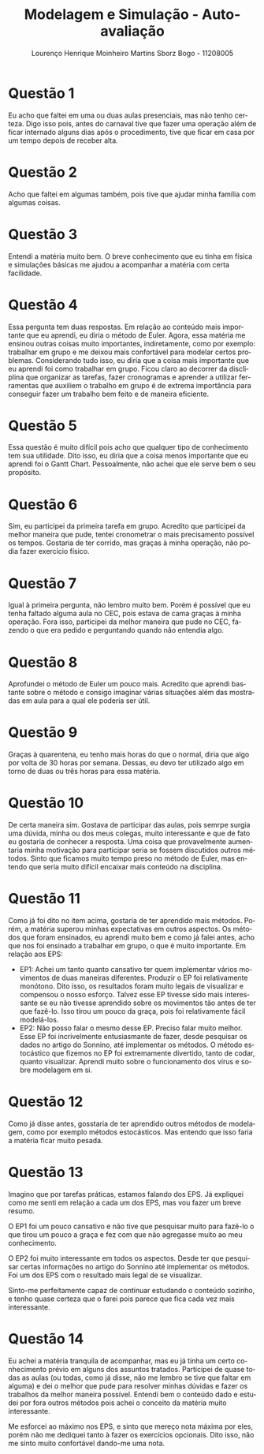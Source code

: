 #+TITLE: Modelagem e Simulação - Auto-avaliação
#+LANGUAGE: pt-br
#+AUTHOR: Lourenço Henrique Moinheiro Martins Sborz Bogo - 11208005

#+LATEX_HEADER: \usepackage[hyperref, x11names]{xcolor}
#+LATEX_HEADER: \hypersetup{colorlinks = true, urlcolor = SteelBlue4, linkcolor = black}
#+LATEX_HEADER: \usepackage[AUTO]{babel}
#+LATEX_HEADER: \usepackage{geometry}
#+LATEX_HEADER: \geometry{verbose,a4paper,left=2cm,top=2cm,right=3cm,bottom=3cm}
#+latex_class_options: [11pt]

\newpage
* Questão 1
  Eu acho que faltei em uma ou duas aulas presenciais, mas não tenho certeza.
  Digo isso pois, antes do carnaval tive que fazer uma operação além de ficar
  internado alguns dias após o procedimento, tive que ficar em casa por um tempo
  depois de receber alta.

* Questão 2
  Acho que faltei em algumas também, pois tive que ajudar minha família com algumas coisas.

* Questão 3
  Entendi a matéria muito bem. O breve conhecimento que eu tinha em física e
  simulações básicas me ajudou a acompanhar a matéria com certa facilidade.

* Questão 4
  Essa pergunta tem duas respostas. Em relação ao conteúdo mais importante 
  que eu aprendi, eu diria o método de Euler. Agora, essa matéria me ensinou
  outras coisas muito importantes, indiretamente, como por exemplo: 
  trabalhar em grupo e me deixou mais confortável para modelar certos
  problemas. Considerando tudo isso, eu diria que a coisa mais importante
  que eu aprendi foi como trabalhar em grupo. Ficou claro ao decorrer da
  discliplina que organizar as tarefas, fazer cronogramas e aprender 
  a utilizar ferramentas que auxiliem o trabalho em grupo é de extrema
  importância para conseguir fazer um trabalho bem feito e de maneira
  eficiente.

* Questão 5
  Essa questão é muito difícil pois acho que qualquer tipo de conhecimento
  tem sua utilidade. Dito isso, eu diria que a coisa menos importante que
  eu aprendi foi o Gantt Chart. Pessoalmente, não achei que ele serve bem
  o seu propósito.

* Questão 6
  Sim, eu participei da primeira tarefa em grupo. Acredito que participei da
  melhor maneira que pude, tentei cronometrar o mais precisamento possível
  os tempos. Gostaria de ter corrido, mas graças à minha operação, não podia
  fazer exercício físico.

* Questão 7
  Igual à primeira pergunta, não lembro muito bem. Porém é possível que eu
  tenha faltado alguma aula no CEC, pois estava de cama graças à minha
  operação. Fora isso, participei da melhor maneira que pude no CEC,
  fazendo o que era pedido e perguntando quando não entendia algo.

* Questão 8
  Aprofundei o método de Euler um pouco mais. Acredito que aprendi bastante
  sobre o método e consigo imaginar várias situações além das mostradas em aula
  para a qual ele poderia ser útil.

* Questão 9
  Graças à quarentena, eu tenho mais horas do que o normal, diria que algo
  por volta de 30 horas por semana. Dessas, eu devo ter utilizado algo em
  torno de duas ou três horas para essa matéria.

* Questão 10
  De certa maneira sim. Gostava de participar das aulas, pois semrpe surgia
  uma dúvida, minha ou dos meus colegas, muito interessante e que de fato eu
  gostaria de conhecer a resposta. Uma coisa que provavelmente aumentaria
  minha motivação para participar seria se fossem discutidos outros métodos.
  Sinto que ficamos muito tempo preso no método de Euler, mas entendo que 
  seria muito difícil encaixar mais conteúdo na disciplina.

* Questão 11
  Como já foi dito no item acima, gostaria de ter aprendido mais métodos.
  Porém, a matéria superou minhas expectativas em outros aspectos.
  Os métodos que foram ensinados, eu aprendi muito bem e como já falei
  antes, acho que nos foi ensinado a trabalhar em grupo, o que é muito
  importante.
  Em relação aos EPS:
  - EP1: Achei um tanto quanto cansativo ter quem implementar vários 
    movimentos de duas maneiras diferentes. Produzir o EP foi relativamente
    monótono. Dito isso, os resultados foram muito legais de visualizar e
    compensou o nosso esforço. Talvez esse EP tivesse sido mais 
    interessante se eu não tivesse aprendido sobre os movimentos tão antes
    de ter que fazê-lo. Isso tirou um pouco da graça, pois foi
    relativamente fácil modelá-los.
  - EP2: Não posso falar o mesmo desse EP. Preciso falar muito melhor.
    Esse EP foi incrivelmente entusiasmante de fazer, desde pesquisar os
    dados no artigo do Sonnino, até implementar os métodos. O método
    estocástico que fizemos no EP foi extremamente divertido, tanto de
    codar, quanto visualizar. Aprendi muito sobre o funcionamento dos vírus
    e sobre modelagem em si.

* Questão 12
  Como já disse antes, gosstaria de ter aprendido outros métodos de 
  modelagem, como por exemplo métodos estocásticos. Mas entendo que isso
  faria a matéria ficar muito pesada.

* Questão 13
  Imagino que por tarefas práticas, estamos falando dos EPS. Já expliquei
  como me senti em relação a cada um dos EPS, mas vou fazer um breve resumo.
  
  O EP1 foi um pouco cansativo e não tive que pesquisar muito para fazê-lo
  o que tirou um pouco a graça e fez com que não agregasse muito ao meu
  conhecimento.

  O EP2 foi muito interessante em todos os aspectos. Desde ter que
  pesquisar certas informações no artigo do Sonnino até implementar os
  métodos. Foi um dos EPS com o resultado mais legal de se visualizar.

  Sinto-me perfeitamente capaz de continuar estudando o conteúdo sozinho,
  e tenho quase certeza que o farei pois parece que fica cada vez mais 
  interessante.

* Questão 14
  Eu achei a matéria tranquila de acompanhar, mas eu já tinha um certo
  conhecimento prévio em alguns dos assuntos tratados. Participei de quase
  todas as aulas (ou todas, como já disse, não me lembro se tive que faltar
  em alguma) e dei o melhor que pude para resolver minhas dúvidas e fazer
  os trabalhos da melhor maneira possível. Entendi bem o conteúdo dado 
  e estudei por fora outros métodos pois achei o conceito da matéria muito
  interessante.

  Me esforcei ao máximo nos EPS, e sinto que mereço nota máxima por eles,
  porém não me dediquei tanto à fazer os exercícios opcionais. Dito isso,
  não me sinto muito confortável dando-me uma nota.
  
